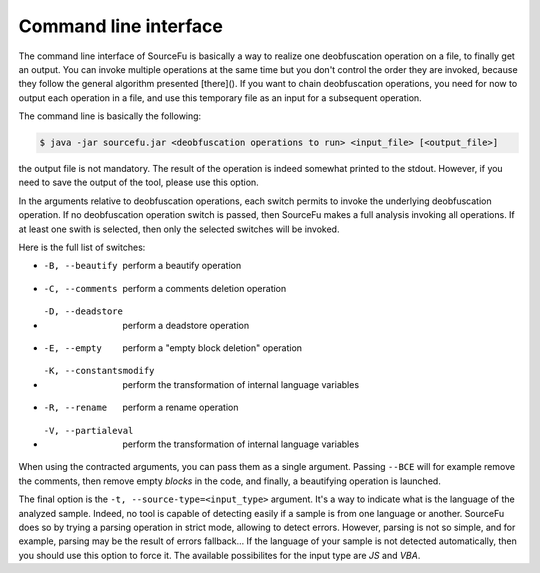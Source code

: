 Command line interface
**********************

The command line interface of SourceFu is basically a way to realize one deobfuscation operation on a file, to finally get an output. You can invoke multiple operations at the same time but you don't control the order they are invoked, because they follow the general algorithm presented [there](). If you want to chain deobfuscation operations, you need for now to output each operation in a file, and use this temporary file as an input for a subsequent operation.

The command line is basically the following:

.. code-block:: none

   $ java -jar sourcefu.jar <deobfuscation operations to run> <input_file> [<output_file>]

the output file is not mandatory. The result of the operation is indeed somewhat printed to the stdout. However, if you need to save the output of the tool, please use this option.
   
In the arguments relative to deobfuscation operations, each switch permits to invoke the underlying deobfuscation operation. If no deobfuscation operation switch is passed, then SourceFu makes a full analysis invoking all operations. If at least one swith is selected, then only the selected switches will be invoked.

Here is the full list of switches:

- -B, --beautify          perform a beautify operation
- -C, --comments          perform a comments deletion operation
- -D, --deadstore         perform a deadstore operation
- -E, --empty             perform a "empty block deletion" operation
- -K, --constantsmodify   perform the transformation of internal language variables
- -R, --rename            perform a rename operation
- -V, --partialeval       perform the transformation of internal language variables

When using the contracted arguments, you can pass them as a single argument. Passing ``--BCE`` will for example remove the comments, then remove empty *blocks* in the code, and finally,  a beautifying operation is launched.

The final option is the ``-t, --source-type=<input_type>`` argument. It's a way to indicate what is the language of the analyzed sample. Indeed, no tool is capable of detecting easily if a sample is from one language or another. SourceFu does so by trying a parsing operation in strict mode, allowing to detect errors. However, parsing is not so simple, and for example, parsing may be the result of errors fallback... If the language of your sample is not detected automatically, then you should use this option to force it. The available possibilites for the input type are *JS* and *VBA*.

